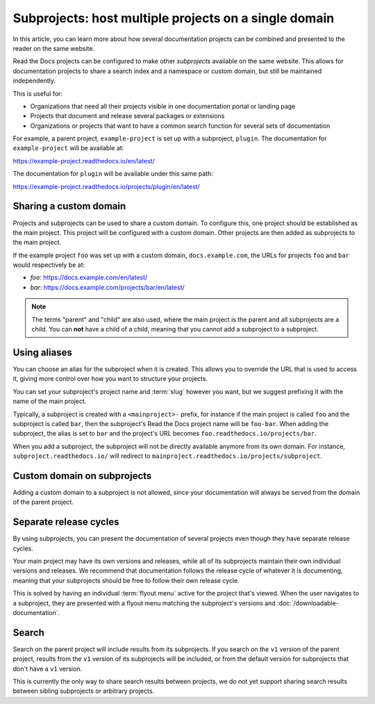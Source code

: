 Subprojects: host multiple projects on a single domain
======================================================

In this article, you can learn more about how several documentation projects can be combined and presented to the reader on the same website.

Read the Docs projects can be configured to make other *subprojects* available on the same website.
This allows for documentation projects to share a search index and a namespace or custom domain,
but still be maintained independently.

This is useful for:

* Organizations that need all their projects visible in one documentation portal or landing page
* Projects that document and release several packages or extensions
* Organizations or projects that want to have a common search function for several sets of documentation

For example, a parent project, ``example-project`` is set up with a subproject, ``plugin``. The
documentation for ``example-project`` will be available at:

https://example-project.readthedocs.io/en/latest/

The documentation for ``plugin`` will be available under this same path:

https://example-project.readthedocs.io/projects/plugin/en/latest/

.. seealso::

   :doc:`/guides/subprojects`

Sharing a custom domain
-----------------------

Projects and subprojects can be used to share a custom domain.
To configure this, one project should be established as the main project.
This project will be configured with a custom domain.
Other projects are then added as subprojects to the main project.

If the example project ``foo`` was set up with a custom domain,
``docs.example.com``, the URLs for projects ``foo`` and ``bar`` would
respectively be at:

* `foo`: https://docs.example.com/en/latest/
* `bar`: https://docs.example.com/projects/bar/en/latest/

.. note::

   The terms "parent" and "child" are also used,
   where the main project is the parent and all subprojects are a child.
   You can **not** have a child of a child,
   meaning that you cannot add a subproject to a subproject.

Using aliases
-------------

You can choose an alias for the subproject when it is created.
This allows you to override the URL that is used to access it,
giving more control over how you want to structure your projects.

You can set your subproject's project name and :term:`slug` however you want,
but we suggest prefixing it with the name of the main project.

Typically, a subproject is created with a ``<mainproject>-`` prefix,
for instance if the main project is called ``foo`` and the subproject is called ``bar``,
then the subproject's Read the Docs project name will be ``foo-bar``.
When adding the subproject,
the alias is set to ``bar`` and the project's URL becomes
``foo.readthedocs.io/projects/bar``.

When you add a subproject,
the subproject will not be directly available anymore from its own domain.
For instance, ``subproject.readthedocs.io/`` will redirect to ``mainproject.readthedocs.io/projects/subproject``.

Custom domain on subprojects
----------------------------

Adding a custom domain to a subproject is not allowed,
since your documentation will always be served from
the domain of the parent project.

Separate release cycles
-----------------------

By using subprojects,
you can present the documentation of several projects
even though they have separate release cycles.

Your main project may have its own versions and releases,
while all of its subprojects maintain their own individual versions and releases.
We recommend that documentation follows the release cycle of whatever it is documenting,
meaning that your subprojects should be free to follow their own release cycle.

This is solved by having an individual :term:`flyout menu` active for the project that's viewed.
When the user navigates to a subproject,
they are presented with a flyout menu matching the subproject's versions and :doc:`/downloadable-documentation`.

Search
------

Search on the parent project will include results from its subprojects.
If you search on the ``v1`` version of the parent project,
results from the ``v1`` version of its subprojects will be included,
or from the default version for subprojects that don't have a ``v1`` version.

This is currently the only way to share search results between projects,
we do not yet support sharing search results between sibling subprojects or arbitrary projects.
